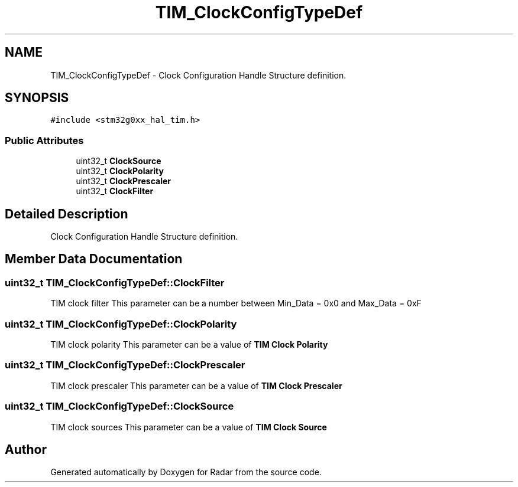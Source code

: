 .TH "TIM_ClockConfigTypeDef" 3 "Version 1.0.0" "Radar" \" -*- nroff -*-
.ad l
.nh
.SH NAME
TIM_ClockConfigTypeDef \- Clock Configuration Handle Structure definition\&.  

.SH SYNOPSIS
.br
.PP
.PP
\fC#include <stm32g0xx_hal_tim\&.h>\fP
.SS "Public Attributes"

.in +1c
.ti -1c
.RI "uint32_t \fBClockSource\fP"
.br
.ti -1c
.RI "uint32_t \fBClockPolarity\fP"
.br
.ti -1c
.RI "uint32_t \fBClockPrescaler\fP"
.br
.ti -1c
.RI "uint32_t \fBClockFilter\fP"
.br
.in -1c
.SH "Detailed Description"
.PP 
Clock Configuration Handle Structure definition\&. 
.SH "Member Data Documentation"
.PP 
.SS "uint32_t TIM_ClockConfigTypeDef::ClockFilter"
TIM clock filter This parameter can be a number between Min_Data = 0x0 and Max_Data = 0xF 
.SS "uint32_t TIM_ClockConfigTypeDef::ClockPolarity"
TIM clock polarity This parameter can be a value of \fBTIM Clock Polarity\fP 
.SS "uint32_t TIM_ClockConfigTypeDef::ClockPrescaler"
TIM clock prescaler This parameter can be a value of \fBTIM Clock Prescaler\fP 
.SS "uint32_t TIM_ClockConfigTypeDef::ClockSource"
TIM clock sources This parameter can be a value of \fBTIM Clock Source\fP 

.SH "Author"
.PP 
Generated automatically by Doxygen for Radar from the source code\&.
